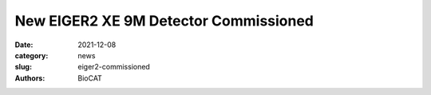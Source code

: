 New EIGER2 XE 9M Detector Commissioned
######################################################################################################

:date: 2021-12-08
:category: news
:slug: eiger2-commissioned
:authors: BioCAT


.. row::

    .. column::
        :width: 6

        .. image:: {static}/images/news/2021_eiger2_muscle_small.jpg
            :class: img-rounded
            :target: {static}/images/news/2021_eiger2_muscle.jpg

    .. column::
        :width: 6

        .. image:: {static}/images/news/2021_eiger2_detector.jpg
            :class: img-rounded

.. row::

    We are a pleased to announce the delivery and initial commissioning (November
    16 2021) of our new $1.8M, Dectris EIGER2 XE 9M pixel array detector which replaces
    our Pilatus3 X 1M detector after 7 years of reliable service. This
    state-of-the-art detector has dead-time free readout and a larger active
    area (233 x 245 mm\ :sup:`2` vs. 169 x 180 mm\ :sup:`2`), much smaller
    pixels (75 μm vs. 172 μm) and faster frame rate (550 Hz vs 500 Hz) than
    the Pilatus detector. The larger area of the EIGER2 will extend the maximum
    q in macromolecular SAXS experiments in the standard configuration from
    ~0.35 Å\ :sup:`-1` to ~0.50 Å\ :sup:`-1`.  More excitingly, the combination
    of large active area and high spatial resolution of the EIGER2 detector
    will allow using one 3 m camera length for the majority of muscle
    diffraction experiments providing resolution of fine details on the
    meridian at low angles as well as recording the important 2.7 nm actin and 2.8 nm
    myosin meridional reflections at the same time. This will significantly increase
    the information content of our experiments, improve efficiency by minimizing
    need to change camera lengths and raise overall productivity. The lack of
    dead time between frames will allow use of essentially all the photons in fast
    framing time-resolved experiments. These new capabilities have been demonstrated
    in three muscle diffraction experiments with outside users so far.

    The faster frame rate and much increased pixel density have greatly increased
    data transfer, storage, and processing requirements. To handle these high data
    rates we have procured a dedicated, Dell PowerEdge R940xa processing
    server with 36 cores (3.1 GHz), 1.2 TB RAM, 6 TB local storage, 25 GbE,  and a
    NVIDIA Tesla V100s 32G GPU. This will allow for real time data reduction in even
    the fastest SAXS experiments, and rapid on-line data analysis for both SAXS and
    muscle diffraction. We are also in the process of upgrading and expanding our
    network attached storage (NAS) to accommodate the significantly increased data
    volume from this detector.

    We are excited about these new capabilities that should provide reliable
    operations and high performance for many years to come.

